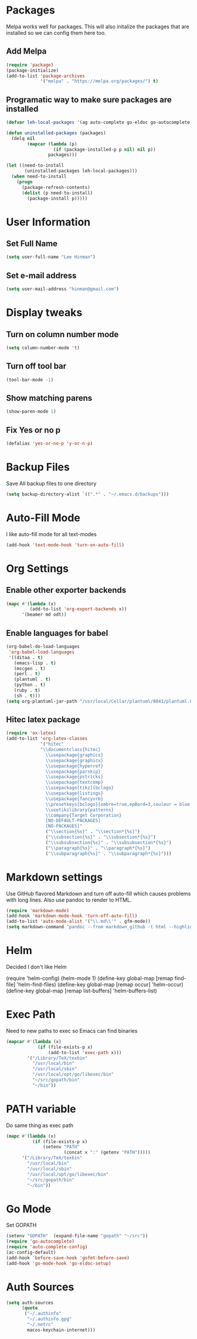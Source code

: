 * Packages
  Melpa works well for packages.  This will also initalize the
  packages that are installed so we can config them here too.

** Add Melpa

   #+BEGIN_SRC emacs-lisp
     (require 'package)
     (package-initialize)
     (add-to-list 'package-archives
                  '("melpa" . "https://melpa.org/packages/") t)
   #+END_SRC

** Programatic way to make sure packages are installed
   #+BEGIN_SRC emacs-lisp
     (defvar leh-local-packages '(ag auto-complete go-eldoc go-autocomplete go-mode magit markdown-mode))

     (defun uninstalled-packages (packages)
       (delq nil
             (mapcar (lambda (p)
                       (if (package-installed-p p nil) nil p))
                     packages)))

     (let ((need-to-install
            (uninstalled-packages leh-local-packages)))
       (when need-to-install
         (progn
           (package-refresh-contents)
           (dolist (p need-to-install)
             (package-install p)))))
   #+END_SRC
* User Information
** Set Full Name
   #+BEGIN_SRC emacs-lisp
   (setq user-full-name "Lee Hinman")
   #+END_SRC
** Set e-mail address
   #+BEGIN_SRC emacs-lisp
   (setq user-mail-address "hinman@gmail.com")
   #+END_SRC

* Display tweaks
** Turn on column number mode
   #+BEGIN_SRC emacs-lisp
     (setq column-number-mode 't)
   #+END_SRC
** Turn off tool bar
   #+BEGIN_SRC emacs-lisp
   (tool-bar-mode -1)
   #+END_SRC

** Show matching parens
   #+BEGIN_SRC emacs-lisp
     (show-paren-mode 1)
   #+END_SRC
** Fix Yes or no p
  #+BEGIN_SRC emacs-lisp
    (defalias 'yes-or-no-p 'y-or-n-p)  
  #+END_SRC
* Backup Files
  Save All backup files to one directory
  #+BEGIN_SRC emacs-lisp
    (setq backup-directory-alist `((".*" . "~/.emacs.d/backups")))
  #+END_SRC

* Auto-Fill Mode
  I like auto-fill mode for all text-modes
  #+BEGIN_SRC emacs-lisp
    (add-hook 'text-mode-hook 'turn-on-auto-fill)  
  #+END_SRC
* Org Settings
** Enable other exporter backends
   #+BEGIN_SRC emacs-lisp
     (mapc #'(lambda (x)
              (add-to-list 'org-export-backends x))
           '(beamer md odt))
   #+END_SRC
** Enable languages for babel
   #+BEGIN_SRC emacs-lisp
     (org-babel-do-load-languages
      'org-babel-load-languages
      '((ditaa . t)
        (emacs-lisp . t)
        (mscgen . t)
        (perl . t)
        (plantuml . t)
        (python . t)
        (ruby . t)
        (sh . t)))
     (setq org-plantuml-jar-path "/usr/local/Cellar/plantuml/8041/plantuml.8041.jar")
   #+END_SRC
** Hitec latex package
#+BEGIN_SRC emacs-lisp
  (require 'ox-latex)
  (add-to-list 'org-latex-classes
               '("hitec"
               "\\documentclass{hitec}
                 \\usepackage{graphicx}
                 \\usepackage{graphicx}
                 \\usepackage{hyperref}
                 \\usepackage{parskip}
                 \\usepackage{pstricks}
                 \\usepackage{textcomp}
                 \\usepackage[tikz]{bclogo}
                 \\usepackage{listings}
                 \\usepackage{fancyvrb}
                 \\presetkeys{bclogo}{ombre=true,epBord=3,couleur = blue!15!white,couleurBord = red,arrondi = 0.2,logo=\bctrombone}{}
                 \\usetikzlibrary{patterns}
                 \\company{Target Corporation}
                 [NO-DEFAULT-PACKAGES]
                 [NO-PACKAGES]"
                 ("\\section{%s}" . "\\section*{%s}")
                 ("\\subsection{%s}" . "\\subsection*{%s}")
                 ("\\subsubsection{%s}" . "\\subsubsection*{%s}")
                 ("\\paragraph{%s}" . "\\paragraph*{%s}")
                 ("\\subparagraph{%s}" . "\\subparagraph*{%s}")))
#+END_SRC
* Markdown settings
  Use GitHub flavored Markdown and turn off auto-fill which causes problems with
  long lines.  Also use pandoc to render to HTML.
  #+BEGIN_SRC emacs-lisp
    (require 'markdown-mode)
    (add-hook 'markdown-mode-hook 'turn-off-auto-fill)
    (add-to-list 'auto-mode-alist '("\\.md\\'" . gfm-mode))
    (setq markdown-command "pandoc --from markdown_github -t html --highlight-style pygments --standalone")
  #+END_SRC
* Helm
  Decided I don't like Helm
  #+BEGIN_EXAMPLE emacs-lisp
    (require 'helm-config)
    (helm-mode 1)
    (define-key global-map [remap find-file] 'helm-find-files)
    (define-key global-map [remap occur] 'helm-occur)
    (define-key global-map [remap list-buffers] 'helm-buffers-list)
  #+END_EXAMPLE

* Exec Path
  Need to new paths to exec so Emacs can find binaries
  #+BEGIN_SRC emacs-lisp
    (mapcar #'(lambda (x)
                (if (file-exists-p x)
                    (add-to-list 'exec-path x)))
            '("/Library/TeX/texbin"
              "/usr/local/bin"
              "/usr/local/sbin"
              "/usr/local/opt/go/libexec/bin"
              "~/src/gopath/bin"
              "~/bin"))
  #+END_SRC
* PATH variable
  Do same thing as exec path
  #+BEGIN_SRC emacs-lisp
    (mapc #'(lambda (x)
              (if (file-exists-p x)
                  (setenv "PATH"
                          (concat x ":" (getenv "PATH")))))
          '("/Library/TeX/texbin"
            "/usr/local/bin"
            "/usr/local/sbin"
            "/usr/local/opt/go/libexec/bin"
            "~/src/gopath/bin"
            "~/bin"))
  #+END_SRC

* Go Mode
  Set GOPATH
  #+BEGIN_SRC emacs-lisp
    (setenv "GOPATH"  (expand-file-name "gopath" "~/src"))
    (require 'go-autocomplete)
    (require 'auto-complete-config)
    (ac-config-default)
    (add-hook 'before-save-hook 'gofmt-before-save)
    (add-hook 'go-mode-hook 'go-eldoc-setup)

  #+END_SRC

* Auth Sources
  #+BEGIN_SRC emacs-lisp
    (setq auth-sources
          (quote
           ("~/.authinfo"
            "~/.authinfo.gpg"
            "~/.netrc"
            macos-keychain-internet)))
  #+END_SRC
